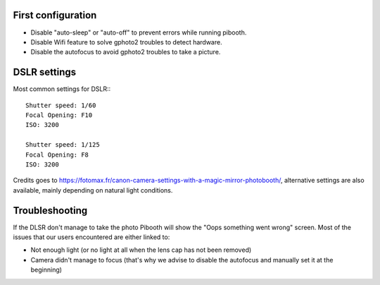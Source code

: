 First configuration
^^^^^^^^^^^^^^^^^^^

- Disable "auto-sleep" or "auto-off" to prevent errors while running pibooth.
- Disable Wifi feature to solve gphoto2 troubles to detect hardware.
- Disable the autofocus to avoid gphoto2 troubles to take a picture.

DSLR settings
^^^^^^^^^^^^^

Most common settings for DSLR:::

    Shutter speed: 1/60
    Focal Opening: F10
    ISO: 3200

    Shutter speed: 1/125
    Focal Opening: F8
    ISO: 3200

Credits goes to https://fotomax.fr/canon-camera-settings-with-a-magic-mirror-photobooth/, alternative settings are also available, mainly depending on natural light conditions.

Troubleshooting
^^^^^^^^^^^^^^^

If the DLSR don't manage to take the photo Pibooth will show the "Oops something went wrong" screen. Most of the issues that our users encountered are either linked to:

- Not enough light (or no light at all when the lens cap has not been removed)
- Camera didn't manage to focus (that's why we advise to disable the autofocus and manually set it at the beginning)